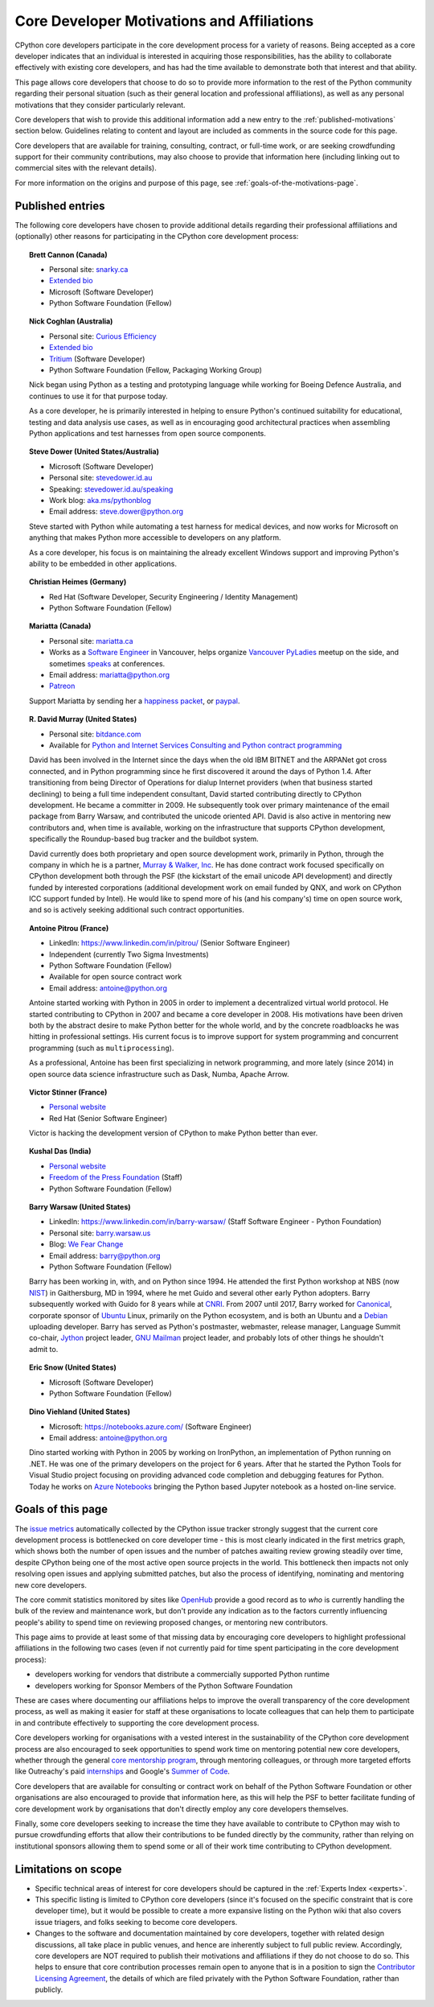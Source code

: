 .. _motivations:

Core Developer Motivations and Affiliations
===========================================

CPython core developers participate in the core development process for a
variety of reasons. Being accepted as a core developer indicates that
an individual is interested in acquiring those responsibilities, has the
ability to collaborate effectively with existing core developers, and has had
the time available to demonstrate both that interest and that ability.

This page allows core developers that choose to do so to provide more
information to the rest of the Python community regarding their personal
situation (such as their general location and professional affiliations), as
well as any personal motivations that they consider particularly relevant.

Core developers that wish to provide this additional information add a new
entry to the :ref:`published-motivations` section below. Guidelines relating
to content and layout are included as comments in the source code for this page.

Core developers that are available for training, consulting, contract, or
full-time work, or are seeking crowdfunding support for their community
contributions, may also choose to provide that information here (including
linking out to commercial sites with the relevant details).

For more information on the origins and purpose of this page, see
:ref:`goals-of-the-motivations-page`.

.. _published-motivations:

Published entries
-----------------

The following core developers have chosen to provide additional details
regarding their professional affiliations and (optionally) other reasons for
participating in the CPython core development process:

.. Entry guidelines:

   We use the "topic" directive rather than normal section headings in order to
   avoid creating entries in the main table of contents.

   Topic headings should be in the form of "Name (Country)" or
   "Name (Continent)" to help give some indication as to the geographic
   distribution of core developers.

   NOTE: The rest of these guidelines are highly provisional - we can evolve
   them as people add entries, and we decide on the style we like. The
   current iteration is based on feedback that the first version (which
   *required* coming up with a personal bio) was a bit excessive.

   Minimal entries just include relevant professional affiliations, as follows:

   .. topic:: <name> (<country/continent>)

      * <company> (<role>)

   Longer entries should be written as short third person biographies, rather
   than being written in first person (See existing entries for examples).

   Entries should be maintained in alphabetical order by last name, or by
   name-as-written (relative to other last names) if "last name" isn't a
   meaningful term for your name.

   Include a "Personal site" bullet point with a link if you'd like to highlight
   a personal blog or other site.

   Include an "Extended bio" bullet point with a link if you'd like to provide
   more than a couple of paragraphs of biographical information. (Use a
   double-trailing underscore on these links to avoid "Duplicate explicit
   target name" warnings from Sphinx/docutils)

   Include an "Available for <activity>" (or activities) bullet point with a
   link if you'd like to be contacted for professional training, consulting or
   contract work, or other employment opportunities. A link to a page with
   additional details is preferred to a direct email address or contact phone
   number, as this is a global site, and folks may not be familiar with the
   relevant practical details that apply to this kind of work in a contributor's
   country of residence.

   Include a "Crowdfunding" bullet point with a link if you'd like to highlight
   crowdfunding services (e.g. Patreon) that folks can use to support your core
   development work.

   Include additional bullet points (without links) for any other affiliations
   you would like to mention.

   If there's a kind of link you'd like to include in your entry that isn't
   already covered by the categories mentioned above, please start a discussion
   about that on the python-committers mailing list.

   python-committers is also the appropriate point of contact for any other
   questions or suggestions relating to this page.

.. topic:: Brett Cannon (Canada)

   * Personal site: `snarky.ca <https://snarky.ca/>`_
   * `Extended bio <https://stackoverflow.com/cv/DrBrettCannon>`__
   * Microsoft (Software Developer)
   * Python Software Foundation (Fellow)

.. topic:: Nick Coghlan (Australia)

   * Personal site: `Curious Efficiency <http://www.curiousefficiency.org/>`_
   * `Extended bio <http://www.curiousefficiency.org/pages/about>`__
   * `Tritium <https://www.tritium.com.au/>`__ (Software Developer)
   * Python Software Foundation (Fellow, Packaging Working Group)

   Nick began using Python as a testing and prototyping language while working
   for Boeing Defence Australia, and continues to use it for that purpose today.

   As a core developer, he is primarily interested in helping to ensure Python's
   continued suitability for educational, testing and data analysis use cases,
   as well as in encouraging good architectural practices when assembling Python
   applications and test harnesses from open source components.

.. topic:: Steve Dower (United States/Australia)

   * Microsoft (Software Developer)
   * Personal site: `stevedower.id.au <https://stevedower.id.au/>`_
   * Speaking: `stevedower.id.au/speaking <https://stevedower.id.au/speaking/>`_
   * Work blog: `aka.ms/pythonblog <https://aka.ms/pythonblog>`_
   * Email address: steve.dower@python.org

   Steve started with Python while automating a test harness for medical
   devices, and now works for Microsoft on anything that makes Python more
   accessible to developers on any platform.

   As a core developer, his focus is on maintaining the already excellent
   Windows support and improving Python's ability to be embedded in other
   applications.

.. topic:: Christian Heimes (Germany)

   * Red Hat (Software Developer, Security Engineering / Identity Management)
   * Python Software Foundation (Fellow)

.. topic:: Mariatta (Canada)

   * Personal site: `mariatta.ca <http://mariatta.ca>`_
   * Works as a `Software Engineer <https://www.linkedin.com/in/mariatta/>`_
     in Vancouver, helps organize `Vancouver PyLadies
     <https://www.meetup.com/PyLadies-Vancouver/>`_ meetup on the side, and
     sometimes `speaks <http://mariatta.ca/pages/talk-chronology.html#talk-chronology>`_
     at conferences.
   * Email address: mariatta@python.org
   * `Patreon <https://www.patreon.com/Mariatta>`_

   Support Mariatta by sending her a `happiness packet <https://www.happinesspackets.io/send/>`_,
   or `paypal <https://www.paypal.me/mariatta>`_.

.. topic:: R. David Murray (United States)

   * Personal site: `bitdance.com <http://www.bitdance.com>`_
   * Available for `Python and Internet Services Consulting
     and Python contract programming <http://www.murrayandwalker.com/>`_

   David has been involved in the Internet since the days when the old IBM
   BITNET and the ARPANet got cross connected, and in Python programming since
   he first discovered it around the days of Python 1.4.  After transitioning
   from being Director of Operations for dialup Internet providers (when that
   business started declining) to being a full time independent consultant,
   David started contributing directly to CPython development.  He became a
   committer in 2009.  He subsequently took over primary maintenance of the
   email package from Barry Warsaw, and contributed the unicode oriented API.
   David is also active in mentoring new contributors and, when time is
   available, working on the infrastructure that supports CPython development,
   specifically the Roundup-based bug tracker and the buildbot system.

   David currently does both proprietary and open source development work,
   primarily in Python, through the company in which he is a partner, `Murray &
   Walker, Inc <http://www.murrayandwalker.com>`_.  He has done contract work
   focused specifically on CPython development both through the PSF (the
   kickstart of the email unicode API development) and directly funded by
   interested corporations (additional development work on email funded by
   QNX, and work on CPython ICC support funded by Intel).  He would like to
   spend more of his (and his company's) time on open source work, and so is
   actively seeking additional such contract opportunities.

.. topic:: Antoine Pitrou (France)

   * LinkedIn: `<https://www.linkedin.com/in/pitrou/>`_ (Senior Software Engineer)
   * Independent (currently Two Sigma Investments)
   * Python Software Foundation (Fellow)
   * Available for open source contract work
   * Email address: antoine@python.org

   Antoine started working with Python in 2005 in order to implement a
   decentralized virtual world protocol.  He started contributing to CPython
   in 2007 and became a core developer in 2008.  His motivations have been
   driven both by the abstract desire to make Python better for the whole
   world, and by the concrete roadbloacks he was hitting in professional
   settings.  His current focus is to improve support for system programming
   and concurrent programming (such as ``multiprocessing``).

   As a professional, Antoine has been first specializing in network
   programming, and more lately (since 2014) in open source data science
   infrastructure such as Dask, Numba, Apache Arrow.

.. topic:: Victor Stinner (France)

   * `Personal website <https://vstinner.readthedocs.io/>`__
   * Red Hat (Senior Software Engineer)

   Victor is hacking the development version of CPython to make Python better
   than ever.

.. topic:: Kushal Das (India)

   * `Personal website <https://kushaldas.in>`__
   * `Freedom of the Press Foundation <https://freedom.press>`__ (Staff)
   * Python Software Foundation (Fellow)

.. topic:: Barry Warsaw (United States)

   * LinkedIn: `<https://www.linkedin.com/in/barry-warsaw/>`_ (Staff Software Engineer - Python Foundation)
   * Personal site: `barry.warsaw.us <https://barry.warsaw.us/>`_
   * Blog: `We Fear Change <https://www.wefearchange.org/>`_
   * Email address: barry@python.org
   * Python Software Foundation (Fellow)

   Barry has been working in, with, and on Python since 1994.  He attended the
   first Python workshop at NBS (now `NIST <https://www.nist.gov/>`_) in
   Gaithersburg, MD in 1994, where he met Guido and several other early Python
   adopters.  Barry subsequently worked with Guido for 8 years while at `CNRI
   <http://cnri.reston.va.us/>`_.  From 2007 until 2017, Barry worked for
   `Canonical <https://www.canonical.com/>`_, corporate sponsor of `Ubuntu
   <https://www.ubuntu.com/>`_ Linux, primarily on the Python ecosystem, and
   is both an Ubuntu and a `Debian <http://www.debian.org/>`_ uploading
   developer.  Barry has served as Python's postmaster, webmaster, release
   manager, Language Summit co-chair, `Jython <http://www.jython.org/>`_
   project leader, `GNU Mailman <http://www.list.org/>`_ project leader, and
   probably lots of other things he shouldn't admit to.
   
.. topic:: Eric Snow (United States)

   * Microsoft (Software Developer)
   * Python Software Foundation (Fellow)

.. topic:: Dino Viehland (United States)

   * Microsoft: `<https://notebooks.azure.com/>`_ (Software Engineer)
   * Email address: antoine@python.org

   Dino started working with Python in 2005 by working on IronPython, an 
   implementation of Python running on .NET.  He was one of the primary
   developers on the project for 6 years.  After that he started the Python
   Tools for Visual Studio project focusing on providing advanced code completion
   and debugging features for Python.  Today he works on
   `Azure Notebooks <http://notebooks.azure.com/>`_ bringing the Python based
   Jupyter notebook as a hosted on-line service.


.. _goals-of-the-motivations-page:

Goals of this page
------------------

The `issue metrics`_ automatically collected by the CPython issue tracker
strongly suggest that the current core development process is bottlenecked on
core developer time - this is most clearly indicated in the first metrics graph,
which shows both the number of open issues and the number of patches awaiting
review growing steadily over time, despite CPython being one of the most
active open source projects in the world. This bottleneck then impacts not only
resolving open issues and applying submitted patches, but also the process of
identifying, nominating and mentoring new core developers.

The core commit statistics monitored by sites like `OpenHub`_ provide a good
record as to *who* is currently handling the bulk of the review and maintenance
work, but don't provide any indication as to the factors currently influencing
people's ability to spend time on reviewing proposed changes, or mentoring new
contributors.

This page aims to provide at least some of that missing data by encouraging
core developers to highlight professional affiliations in the following two
cases (even if not currently paid for time spent participating in the core
development process):

* developers working for vendors that distribute a commercially supported
  Python runtime
* developers working for Sponsor Members of the Python Software Foundation

These are cases where documenting our affiliations helps to improve the
overall transparency of the core development process, as well as making it
easier for staff at these organisations to locate colleagues that can help
them to participate in and contribute effectively to supporting the core
development process.

Core developers working for organisations with a vested interest in the
sustainability of the CPython core development process are also encouraged to
seek opportunities to spend work time on mentoring potential new core
developers, whether through the general `core mentorship program`_, through
mentoring colleagues, or through more targeted efforts like Outreachy's paid
`internships`_ and Google's `Summer of Code`_.

Core developers that are available for consulting or contract work on behalf of
the Python Software Foundation or other organisations are also encouraged
to provide that information here, as this will help the PSF to better
facilitate funding of core development work by organisations that don't
directly employ any core developers themselves.

Finally, some core developers seeking to increase the time they have available
to contribute to CPython may wish to pursue crowdfunding efforts that allow
their contributions to be funded directly by the community, rather than relying
on institutional sponsors allowing them to spend some or all of their work
time contributing to CPython development.

.. _issue metrics: https://bugs.python.org/issue?@template=stats
.. _OpenHub: https://www.openhub.net/p/python/contributors
.. _core mentorship program: https://www.python.org/dev/core-mentorship/
.. _internships: https://www.gnome.org/outreachy/
.. _Summer of Code: https://wiki.python.org/moin/SummerOfCode/2016


Limitations on scope
--------------------

* Specific technical areas of interest for core developers should be captured in
  the :ref:`Experts Index <experts>`.

* This specific listing is limited to CPython core developers (since it's
  focused on the specific constraint that is core developer time), but it
  would be possible to create a more expansive listing on the Python wiki that
  also covers issue triagers, and folks seeking to become core developers.

* Changes to the software and documentation maintained by core developers,
  together with related design discussions, all take place in public venues, and
  hence are inherently subject to full public review. Accordingly, core
  developers are NOT required to publish their motivations and affiliations if
  they do not choose to do so. This helps to ensure that core contribution
  processes remain open to anyone that is in a position to sign the `Contributor
  Licensing Agreement`_, the details of which are filed privately with the
  Python Software Foundation, rather than publicly.

.. _Contributor Licensing Agreement: https://www.python.org/psf/contrib/contrib-form/
